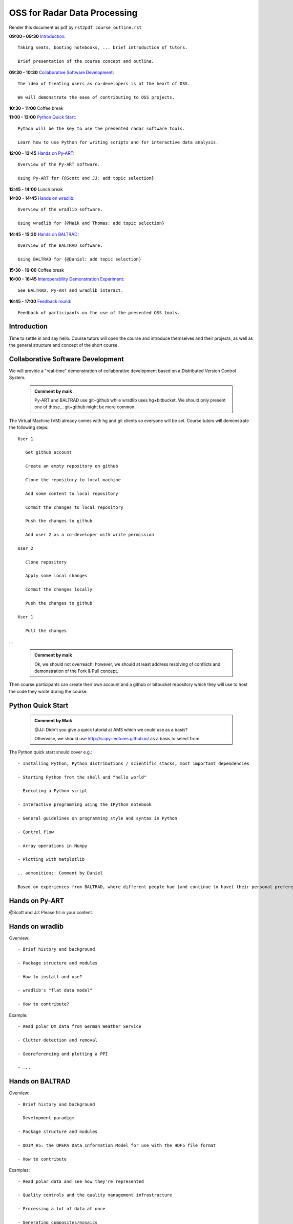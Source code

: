 OSS for Radar Data Processing
=============================

Render this document as pdf by ``rst2pdf course_outline.rst``

**09:00 - 09:30** `Introduction`_::

   Taking seats, booting notebooks, ... brief introduction of tutors. 
   
   Brief presentation of the course concept and outline.
   
   
**09:30 - 10:30** `Collaborative Software Development`_::
   
   The idea of treating users as co-developers is at the heart of OSS.
   
   We will demonstrate the ease of contributing to OSS projects.
   
   
**10:30 - 11:00** Coffee break


**11:00 - 12:00** `Python Quick Start`_::

   Python will be the key to use the presented radar software tools.
   
   Learn how to use Python for writing scripts and for interactive data analysis.  
   

**12:00 - 12:45** `Hands on Py-ART`_::

   Overview of the Py-ART software.

   Using Py-ART for {@Scott and JJ: add topic selection}
   

**12:45 - 14:00** Lunch break


**14:00 - 14:45** `Hands on wradlib`_::

   Overview of the wradlib software.

   Using wradlib for {@Maik and Thomas: add topic selection}
   

**14:45 - 15:30** `Hands on BALTRAD`_::

   Overview of the BALTRAD software.

   Using BALTRAD for {@Daniel: add topic selection}
   

**15:30 - 16:00** Coffee break


**16:00 - 16:45** `Interoperability Demonstration Experiment`_::

   See BALTRAD, Py-ART and wradlib interact.
   

**16:45 - 17:00** `Feedback round`_::

   Feedback of participants on the use of the presented OSS tools.


.. raw:: pdf

      PageBreak

   
Introduction
------------

Time to settle in and say hello. Course tutors will open the course and introduce themselves and their projects, as well as the general structure and concept of the short course. 


Collaborative Software Development
----------------------------------

We will provide a "real-time" demonstration of collaborative development based on a Distributed Version Control System. 

   .. admonition:: Comment by maik

      Py-ART and BALTRAD use git+github while wradlib uses hg+bitbucket. We should only present one of those... git+github might be more common. 
   
The Virtual Machine (VM) already comes with hg and git clients so everyone will be set. Course tutors will demonstrate the following steps::

   User 1
   
      Get github account
       
      Create an empty repository on github

      Clone the repository to local machine

      Add some content to local repository

      Commit the changes to local repository

      Push the changes to github

      Add user 2 as a co-developer with write permission

   User 2
   
      Clone repository

      Apply some local changes
 
      Commit the changes locally

      Push the changes to github
	  
   User 1
   
      Pull the changes

...

   .. admonition:: Comment by maik

      Ok, we should not overreach; however, we should at least address resolving of conflicts and demonstration of the Fork & Pull concept. 

Then course participants can create their own account and a github or bitbucket repository which they will use to host the code they wrote during the course.


Python Quick Start
------------------

   .. admonition:: Comment by Maik

      @JJ: Didn't you give a quick tutorial at AMS which we could use as a basis?
   
      Otherwise, we should use http://scipy-lectures.github.io/ as a basis to select from.

The Python quick start should cover e.g.::

   - Installing Python, Python distributions / scientific stacks, most important dependencies
   
   - Starting Python from the shell and "hello world"
   
   - Executing a Python script
   
   - Interactive programming using the IPython notebook
   
   - General guidelines on programming style and syntax in Python
   
   - Control flow
   
   - Array operations in Numpy

   - Plotting with matplotlib

   .. admonition:: Comment by Daniel

   Based on experiences from BALTRAD, where different people had (and continue to have) their personal preferences when it comes to IDE, I don't think we need to deal with IPython at this short course, as it's just one IDE among many. In the end, the important thing is the code, not how or with what it is written. I also share Maik's concern about legibility of IPython's files outside IPython.

Hands on Py-ART
---------------

@Scott and JJ: Please fill in your content.


Hands on wradlib
----------------

Overview::

   - Brief history and background

   - Package structure and modules

   - How to install and use?

   - wradlib's "flat data model"  

   - How to contribute?

Example::

   - Read polar DX data from German Weather Service
   
   - Clutter detection and removal
   
   - Georeferencing and plotting a PPI
   
   - ...


Hands on BALTRAD
----------------

Overview::

    - Brief history and background

    - Development paradigm

    - Package structure and modules

    - ODIM_H5: the OPERA Data Information Model for use with the HDF5 file format

    - How to contribute

Examples::

    - Read polar data and see how they're represented

    - Quality controls and the quality management infrastructure

    - Processing a lot of data at once

    - Generating composites/mosaics


Interoperability Demonstration Experiment
-----------------------------------------

Demonstrate pairwise interaction between the presented OSS tools::

   Py-ART and BALTRAD talk to each other.
   
   BALTRAD and wradlib talk to each other.


Feedback round
--------------

We will discuss, together with the participants, the perspectives for using OSS software in different institutional environments. Participants are invited to feedback on their impression of the presented OSS tools and whether these tools are an option for their future activities.